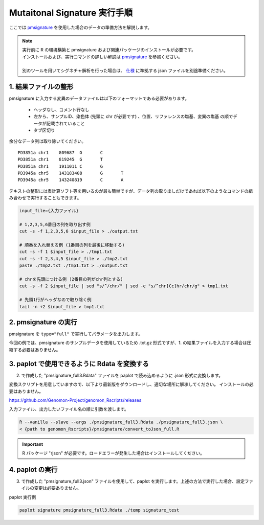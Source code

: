 **********************************************
Mutaitonal Signature 実行手順
**********************************************

ここでは `pmsignature <https://github.com/friend1ws/pmsignature/>`_ を使用した場合のデータの準備方法を解説します。

.. note::

  | 実行前に R の環境構築と pmsignature および関連パッケージのインストールが必要です。
  | インストールおよび、実行コマンドの詳しい解説は `pmsignature <https://github.com/friend1ws/pmsignature/>`_ を参照ください。
  |
  | 別のツールを用いてシグネチャ解析を行った場合は、 `仕様 <./data_signature.html#json>`_ に準拠する json ファイルを別途準備ください。

.. _pre:

1. 結果ファイルの整形
-----------------------------

pmsignature に入力する変異のデータファイルは以下のフォーマットである必要があります。

 - ヘッダなし、コメント行なし
 - 左から、サンプルID、染色体 (先頭に chr が必要です) 、位置、リファレンスの塩基、変異の塩基 の順でデータが記載されていること
 - タブ区切り

余分なデータ列は取り除いてください。

::

  PD3851a chr1    809687  G       C
  PD3851a chr1    819245  G       T
  PD3851a chr1    1911011 C       G
  PD3945a chr5    143183408       G       T
  PD3945a chr5    143240819       C       A

テキストの整形には表計算ソフト等を用いるのが最も簡単ですが、データ列の取り出しだけであれば以下のようなコマンドの組み合わせで実行することもできます。

.. code-block:: bash

  input_file={入力ファイル}
  
  # 1,2,3,5,6番目の列を取り出す例
  cut -s -f 1,2,3,5,6 $input_file > ./output.txt
  
  # 順番を入れ替える例 (1番目の列を最後に移動する)
  cut -s -f 1 $input_file > ./tmp1.txt
  cut -s -f 2,3,4,5 $input_file > ./tmp2.txt
  paste ./tmp2.txt ./tmp1.txt > ./output.txt
  
  # chrを先頭につける例 (2番目の列がchr列とする)
  cut -s -f 2 $input_file | sed "s/^/chr/" | sed -e "s/^chr[Cc]hr/chr/g" > tmp1.txt
  
  # 先頭1行がヘッダなので取り除く例
  tail -n +2 $input_file > tmp1.txt

2. pmsignature の実行
-----------------------------

pmsignature を ``type="full"`` で実行してパラメータを出力します。

今回の例では、pmsignature のサンプルデータを使用しているため .txt.gz 形式ですが、1. の結果ファイルを入力する場合は圧縮する必要はありません。

.. code-block:: R
  :caption: R console

  library(pmsignature)
  
  # use sample data
  inputFile <- system.file("extdata/Nik_Zainal_2012.mutationPositionFormat.txt.gz", package="pmsignature")
  G <- readMPFile(inputFile, numBases = 3, type = "full", trDir = FALSE)
  
  Param <- getPMSignature(G, K = 3)
  Boot <- bootPMSignature(G, Param0 = Param, bootNum = 100)
  
  # save .Rdata
  resultForSave <- list(Param, Boot)
  save(resultForSave, file="pmsignature_full3.Rdata")

3. paplot で使用できるように Rdata を変換する
-----------------------------------------------------

2. で作成した "pmsignature_full3.Rdata" ファイルを paplot で読み込めるように .json 形式に変換します。

変換スクリプトを用意していますので、以下より最新版をダウンロードし、適切な場所に解凍してください。
インストールの必要はありません。

https://github.com/Genomon-Project/genomon_Rscripts/releases

入力ファイル、出力したいファイル名の順に引数を渡します。

.. code-block:: bash

  R --vanilla --slave --args ./pmsignature_full3.Rdata ./pmsignature_full3.json \
  < {path to genomon_Rscripts}/pmsignature/convert_toJson_full.R


.. important::

  R パッケージ "rjson" が必要です。ロードエラーが発生した場合はインストールしてください。

4. paplot の実行
-----------------------------

3. で作成した "pmsignature_full3.json" ファイルを使用して、paplot を実行します。上述の方法で実行した場合、設定ファイルの変更は必要ありません。

paplot 実行例

.. code-block:: bash

  paplot signature pmsignature_full3.Rdata ./temp signature_test

.. |new| image:: image/tab_001.gif
